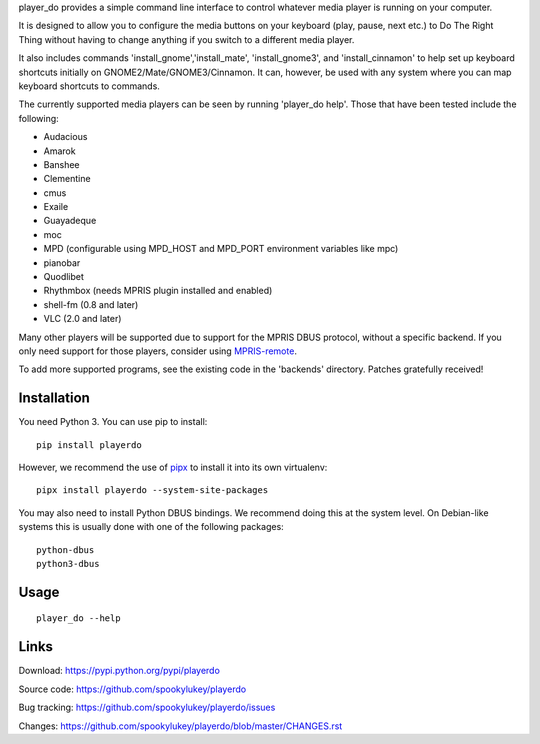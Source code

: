 player_do provides a simple command line interface to control whatever media
player is running on your computer.

It is designed to allow you to configure the media buttons on your keyboard
(play, pause, next etc.) to Do The Right Thing without having to change anything
if you switch to a different media player.

It also includes commands 'install_gnome','install_mate', 'install_gnome3', and
'install_cinnamon' to help set up keyboard shortcuts initially on
GNOME2/Mate/GNOME3/Cinnamon. It can, however, be used with any system where you
can map keyboard shortcuts to commands.

The currently supported media players can be seen by running 'player_do
help'. Those that have been tested include the following:

* Audacious
* Amarok
* Banshee
* Clementine
* cmus
* Exaile
* Guayadeque
* moc
* MPD (configurable using MPD_HOST and MPD_PORT environment variables like mpc)
* pianobar
* Quodlibet
* Rhythmbox (needs MPRIS plugin installed and enabled)
* shell-fm (0.8 and later)
* VLC (2.0 and later)

Many other players will be supported due to support for the MPRIS DBUS protocol,
without a specific backend.  If you only need support for those players,
consider using `MPRIS-remote <http://incise.org/mpris-remote.html>`_.

To add more supported programs, see the existing code in the 'backends'
directory.  Patches gratefully received!

Installation
------------

You need Python 3. You can use pip to install::

    pip install playerdo

However, we recommend the use of `pipx <https://pypi.org/project/pipx/>`_ to
install it into its own virtualenv::

    pipx install playerdo --system-site-packages

You may also need to install Python DBUS bindings. We recommend doing this at
the system level. On Debian-like systems this is usually done with one of the
following packages::

      python-dbus
      python3-dbus

Usage
-----

::

    player_do --help



Links
-----
Download: https://pypi.python.org/pypi/playerdo

Source code: https://github.com/spookylukey/playerdo

Bug tracking: https://github.com/spookylukey/playerdo/issues

Changes: https://github.com/spookylukey/playerdo/blob/master/CHANGES.rst
